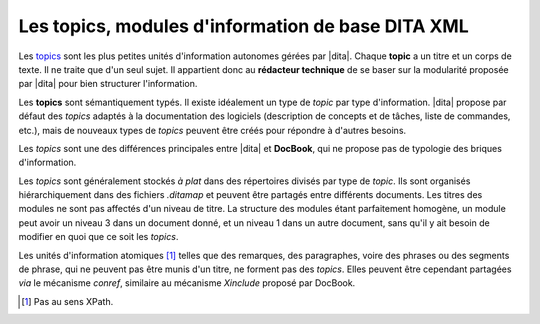 .. Copyright 2011-2014 Olivier Carrère
.. Cette œuvre est mise à disposition selon les termes de la licence Creative
.. Commons Attribution - Pas d'utilisation commerciale - Partage dans les mêmes
.. conditions 4.0 international.

.. code review: no code

.. _les-topics-modules-d-information-de-base-dita:

Les topics, modules d'information de base DITA XML
==================================================

Les `topics <http://docs.oasis-open.org/dita/v1.0/archspec/topicover.html>`_
sont les plus petites unités d'information autonomes gérées par |dita|.
Chaque **topic** a un titre et un corps de texte. Il ne traite que d'un
seul sujet. Il appartient donc au **rédacteur technique** de se baser sur la
modularité proposée par |dita| pour bien structurer l'information.

Les **topics** sont sémantiquement typés. Il existe idéalement un type de
*topic* par type d'information. |dita| propose par défaut des *topics* adaptés
à la documentation des logiciels (description de concepts et de tâches, liste de
commandes, etc.), mais de nouveaux types de *topics* peuvent être créés pour
répondre à d'autres besoins.

Les *topics* sont une des différences principales entre |dita| et
**DocBook**, qui ne propose pas de typologie des briques d'information.

Les *topics* sont généralement stockés *à plat* dans des répertoires divisés par
type de *topic*. Ils sont organisés hiérarchiquement dans des fichiers
*.ditamap* et peuvent être partagés entre différents documents. Les titres des
modules ne sont pas affectés d'un niveau de titre. La structure des modules
étant parfaitement homogène, un module peut avoir un niveau 3 dans un document
donné, et un niveau 1 dans un autre document, sans qu'il y ait besoin de
modifier en quoi que ce soit les *topics*.

Les unités d'information atomiques [#]_ telles que des remarques,
des paragraphes, voire des phrases ou des segments de phrase, qui ne peuvent pas
être munis d'un titre, ne forment pas des *topics*. Elles peuvent être cependant
partagées *via* le mécanisme *conref*, similaire au mécanisme *Xinclude* proposé
par DocBook.

.. [#] Pas au sens XPath.

.. text review: yes
